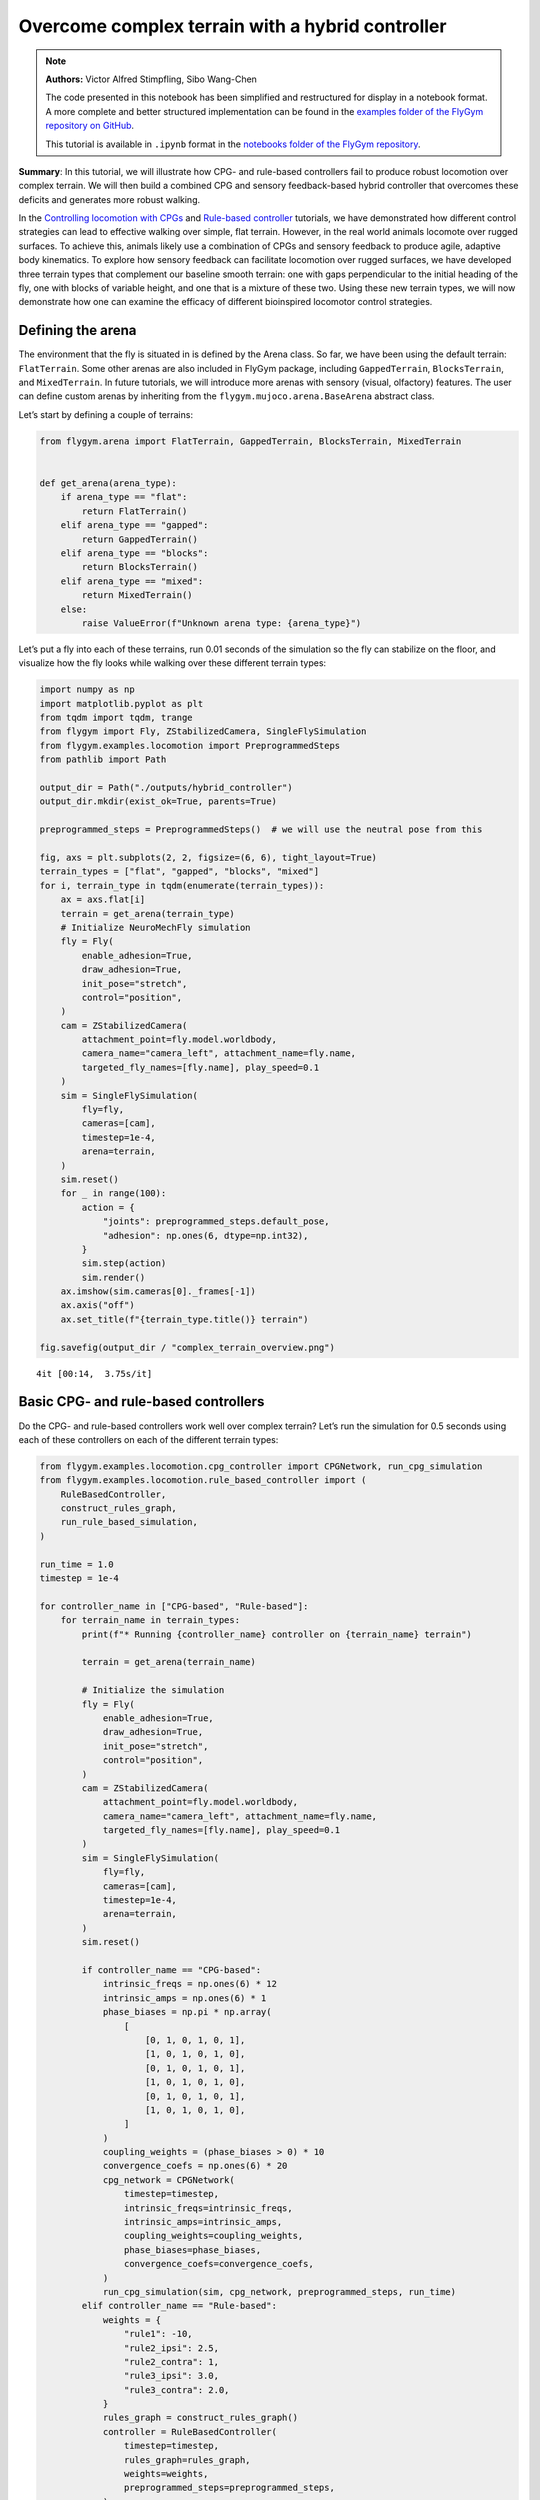 Overcome complex terrain with a hybrid controller
=================================================

.. note::

    **Authors:** Victor Alfred Stimpfling, Sibo Wang-Chen

    The code presented in this notebook has been simplified and
    restructured for display in a notebook format. A more complete and
    better structured implementation can be found in the `examples folder of
    the FlyGym repository on
    GitHub <https://github.com/NeLy-EPFL/flygym/tree/main/flygym/examples/>`__.

    This tutorial is available in ``.ipynb`` format in the
    `notebooks folder of the FlyGym repository <https://github.com/NeLy-EPFL/flygym/tree/main/notebooks>`_.

**Summary**: In this tutorial, we will illustrate how CPG- and
rule-based controllers fail to produce robust locomotion over complex
terrain. We will then build a combined CPG and sensory feedback-based
hybrid controller that overcomes these deficits and generates more
robust walking.

In the `Controlling locomotion with
CPGs <https://neuromechfly.org/tutorials/cpg_controller.html>`__ and
`Rule-based
controller <https://neuromechfly.org/tutorials/rule_based_controller.html>`__
tutorials, we have demonstrated how different control strategies can
lead to effective walking over simple, flat terrain. However, in the
real world animals locomote over rugged surfaces. To achieve this,
animals likely use a combination of CPGs and sensory feedback to produce
agile, adaptive body kinematics. To explore how sensory feedback can
facilitate locomotion over rugged surfaces, we have developed three
terrain types that complement our baseline smooth terrain: one with gaps
perpendicular to the initial heading of the fly, one with blocks of
variable height, and one that is a mixture of these two. Using these new
terrain types, we will now demonstrate how one can examine the efficacy
of different bioinspired locomotor control strategies.

Defining the arena
------------------

The environment that the fly is situated in is defined by the Arena
class. So far, we have been using the default terrain: ``FlatTerrain``.
Some other arenas are also included in FlyGym package, including
``GappedTerrain``, ``BlocksTerrain``, and ``MixedTerrain``. In future
tutorials, we will introduce more arenas with sensory (visual,
olfactory) features. The user can define custom arenas by inheriting
from the ``flygym.mujoco.arena.BaseArena`` abstract class.

Let’s start by defining a couple of terrains:

.. code:: ipython3

    from flygym.arena import FlatTerrain, GappedTerrain, BlocksTerrain, MixedTerrain
    
    
    def get_arena(arena_type):
        if arena_type == "flat":
            return FlatTerrain()
        elif arena_type == "gapped":
            return GappedTerrain()
        elif arena_type == "blocks":
            return BlocksTerrain()
        elif arena_type == "mixed":
            return MixedTerrain()
        else:
            raise ValueError(f"Unknown arena type: {arena_type}")

Let’s put a fly into each of these terrains, run 0.01 seconds of the
simulation so the fly can stabilize on the floor, and visualize how the
fly looks while walking over these different terrain types:

.. code:: ipython3

    import numpy as np
    import matplotlib.pyplot as plt
    from tqdm import tqdm, trange
    from flygym import Fly, ZStabilizedCamera, SingleFlySimulation
    from flygym.examples.locomotion import PreprogrammedSteps
    from pathlib import Path

    output_dir = Path("./outputs/hybrid_controller")
    output_dir.mkdir(exist_ok=True, parents=True)
    
    preprogrammed_steps = PreprogrammedSteps()  # we will use the neutral pose from this
    
    fig, axs = plt.subplots(2, 2, figsize=(6, 6), tight_layout=True)
    terrain_types = ["flat", "gapped", "blocks", "mixed"]
    for i, terrain_type in tqdm(enumerate(terrain_types)):
        ax = axs.flat[i]
        terrain = get_arena(terrain_type)
        # Initialize NeuroMechFly simulation
        fly = Fly(
            enable_adhesion=True,
            draw_adhesion=True,
            init_pose="stretch",
            control="position",
        )
        cam = ZStabilizedCamera(
            attachment_point=fly.model.worldbody,
            camera_name="camera_left", attachment_name=fly.name,
            targeted_fly_names=[fly.name], play_speed=0.1
        )
        sim = SingleFlySimulation(
            fly=fly,
            cameras=[cam],
            timestep=1e-4,
            arena=terrain,
        )
        sim.reset()
        for _ in range(100):
            action = {
                "joints": preprogrammed_steps.default_pose,
                "adhesion": np.ones(6, dtype=np.int32),
            }
            sim.step(action)
            sim.render()
        ax.imshow(sim.cameras[0]._frames[-1])
        ax.axis("off")
        ax.set_title(f"{terrain_type.title()} terrain")
    
    fig.savefig(output_dir / "complex_terrain_overview.png")


.. parsed-literal::

    4it [00:14,  3.75s/it]



.. image:: https://github.com/NeLy-EPFL/_media/blob/main/flygym/hybrid_controller/complex_terrain_overview.png?raw=true


Basic CPG- and rule-based controllers
-------------------------------------

Do the CPG- and rule-based controllers work well over complex terrain?
Let’s run the simulation for 0.5 seconds using each of these controllers
on each of the different terrain types:

.. code:: ipython3

    from flygym.examples.locomotion.cpg_controller import CPGNetwork, run_cpg_simulation
    from flygym.examples.locomotion.rule_based_controller import (
        RuleBasedController,
        construct_rules_graph,
        run_rule_based_simulation,
    )
    
    run_time = 1.0
    timestep = 1e-4
    
    for controller_name in ["CPG-based", "Rule-based"]:
        for terrain_name in terrain_types:
            print(f"* Running {controller_name} controller on {terrain_name} terrain")
    
            terrain = get_arena(terrain_name)
    
            # Initialize the simulation
            fly = Fly(
                enable_adhesion=True,
                draw_adhesion=True,
                init_pose="stretch",
                control="position",
            )
            cam = ZStabilizedCamera(
                attachment_point=fly.model.worldbody,
                camera_name="camera_left", attachment_name=fly.name,
                targeted_fly_names=[fly.name], play_speed=0.1
            )
            sim = SingleFlySimulation(
                fly=fly,
                cameras=[cam],
                timestep=1e-4,
                arena=terrain,
            )
            sim.reset()
    
            if controller_name == "CPG-based":
                intrinsic_freqs = np.ones(6) * 12
                intrinsic_amps = np.ones(6) * 1
                phase_biases = np.pi * np.array(
                    [
                        [0, 1, 0, 1, 0, 1],
                        [1, 0, 1, 0, 1, 0],
                        [0, 1, 0, 1, 0, 1],
                        [1, 0, 1, 0, 1, 0],
                        [0, 1, 0, 1, 0, 1],
                        [1, 0, 1, 0, 1, 0],
                    ]
                )
                coupling_weights = (phase_biases > 0) * 10
                convergence_coefs = np.ones(6) * 20
                cpg_network = CPGNetwork(
                    timestep=timestep,
                    intrinsic_freqs=intrinsic_freqs,
                    intrinsic_amps=intrinsic_amps,
                    coupling_weights=coupling_weights,
                    phase_biases=phase_biases,
                    convergence_coefs=convergence_coefs,
                )
                run_cpg_simulation(sim, cpg_network, preprogrammed_steps, run_time)
            elif controller_name == "Rule-based":
                weights = {
                    "rule1": -10,
                    "rule2_ipsi": 2.5,
                    "rule2_contra": 1,
                    "rule3_ipsi": 3.0,
                    "rule3_contra": 2.0,
                }
                rules_graph = construct_rules_graph()
                controller = RuleBasedController(
                    timestep=timestep,
                    rules_graph=rules_graph,
                    weights=weights,
                    preprogrammed_steps=preprogrammed_steps,
                )
                run_rule_based_simulation(sim, controller, run_time)
            else:
                raise ValueError(f"Unknown controller: {controller}")
    
            x_pos = sim.get_observation()["fly"][0, 0]
            print(f"Final x position: {x_pos:.4f} mm")
    
            cam.save_video(output_dir / f"{controller_name}_{terrain_name}.mp4")


.. parsed-literal::

    * Running CPG-based controller on flat terrain
    100%|██████████| 10000/10000 [00:26<00:00, 377.15it/s]
    Final x position: 13.8034 mm
    * Running CPG-based controller on gapped terrain
    100%|██████████| 10000/10000 [01:23<00:00, 119.61it/s]
    Final x position: 4.3090 mm
    * Running CPG-based controller on blocks terrain
    100%|██████████| 10000/10000 [00:41<00:00, 241.69it/s]
    Final x position: 9.0447 mm
    * Running CPG-based controller on mixed terrain
    100%|██████████| 10000/10000 [00:53<00:00, 185.22it/s]
    Final x position: 6.3057 mm
    * Running Rule-based controller on flat terrain
    100%|██████████| 10000/10000 [00:29<00:00, 335.04it/s]
    Final x position: 6.2626 mm
    * Running Rule-based controller on gapped terrain
    100%|██████████| 10000/10000 [01:14<00:00, 133.59it/s]
    Final x position: 4.4435 mm
    * Running Rule-based controller on blocks terrain
    100%|██████████| 10000/10000 [00:41<00:00, 242.36it/s]
    Final x position: 4.6136 mm
    * Running Rule-based controller on mixed terrain
    100%|██████████| 10000/10000 [00:51<00:00, 192.58it/s]
    Final x position: 5.2407 mm


Though we have only tested one initial condition (spawn position,
controller) per case, we can already begin to observe that the CPG- and
rule-based controllers may not perform robustly over complex terrain. In
fact, if we run 20 initial conditions for 1 second each, we get a result
like the one reported in the NeuroMechFly v2 paper (Wang-Chen et al.,
2024):

.. image:: https://github.com/NeLy-EPFL/_media/blob/main/flygym/hybrid_controller/cpg_rule_based_comparison.png?raw=true


We can look more closely at some examples of failed locomotion:

*CPG-based controller over gapped terrain:*

.. raw:: html

   <video src="https://raw.githubusercontent.com/NeLy-EPFL/_media/main/flygym/hybrid_controller/CPG-based_mixed.mp4" controls="controls" style="max-width: 400px;"></video>


*Rule-based controller over gapped terrain:*

.. raw:: html

   <video src="https://raw.githubusercontent.com/NeLy-EPFL/_media/main/flygym/hybrid_controller/Rule-based_mixed.mp4" controls="controls" style="max-width: 400px;"></video>


In the next section, we will show how, by combining CPGs with sensory
feedback, we can build a more robust “hybrid” controller.

Building a hybrid controller
----------------------------

Now, we will build a hybrid controller that integrates both CPG-like
oscillators and sensory feedback-based rules that reposition the legs
when they get stuck. As described in the NeuroMechFly v2 paper, we will
detect the following conditions:

1. **Retraction:** In principle, with the tripod gait, there should
   always be three legs on the ground. Therefore, if any leg is extended
   farther than the third most extended leg in the z-direction (height),
   this leg may be stuck in a hole. This rule will lift the leg to
   recover it from a stuck position.
2. **Stumbling:** In principle, only the tip of the tarsus of each leg
   should contact with the ground. Therefore, we will consider the fly
   to be stumbling if the tibia or upper tarsal segments (1 and 2)
   collide with terrain resulting in a supra-threshold force against the
   direction of the fly’s heading. To correct for stumbling we will lift
   the stumbling leg.

To implement these rules, we will create a variable for each rule that
keeps track of the extent to which a given leg should be lifted:

.. code:: ipython3

    retraction_correction = np.zeros(6)
    stumbling_correction = np.zeros(6)
    
    retraction_persistence_counter = np.zeros(6)

We will also define a vector representing how each DoF should be
adjusted to implement leg lifting. We will call this
:math:`\vec{v}_\text{leg}`.

.. code:: ipython3

    correction_vectors = {
        # "leg pos": (Coxa, Coxa_roll, Coxa_yaw, Femur, Femur_roll, Tibia, Tarsus1)
        # unit: radian
        "F": np.array([-0.03, 0, 0, -0.03, 0, 0.03, 0.03]),
        "M": np.array([-0.015, 0.001, 0.025, -0.02, 0, -0.02, 0.0]),
        "H": np.array([0, 0, 0, -0.02, 0, 0.01, -0.02]),
    }

That is, when the leg should be lifted, we will increment the joint
angles on this leg by :math:`\vec{v}_\text{leg}` scaled by a factor
defining the extent of correction. When the condition is no longer met,
we will reduce the correction term until it reaches zero (i.e., with no
adjustment) so that the target angles applied to the simulator are those
suggested by the corresponding CPGs.

Next, we need to define the factor dictating the extent of correction.
Recall that we will progressively lift the leg when an adjustment is
necessary. Therefore, let’s also define the rate of adjustment
:math:`k_\text{inc}` when the condition is met and the rate of recovery
:math:`k_\text{dec}` when the condition is no longer met:

.. code:: ipython3

    correction_rates = {
        # "rule": (increment rate, decrement rate). unit: 1/sec
        "retraction": (800, 700),
        "stumbling": (2200, 1800),
    }

Concretely, we will initialize the amount of correction :math:`c` to 0.
This variable is unitless. For every :math:`t` amount of time that the
condition is met, we increment :math:`c` by :math:`k_\text{inc}t` where
:math:`k_\text{inc}` is the appropriate correction rate. Similarly, for
every :math:`t` amount of time that the condition is no longer met, we
will decrement :math:`c` by :math:`k_\text{dec}t` until it reaches 0. We
will therefore adjust the leg joint angles by adding
:math:`c\vec{v}_\text{leg}` to it.

We should also define a threshold for the stumbling force. Note that a
negative number indicates a force against the direction in which the fly
is facing:

.. code:: ipython3

    stumbling_force_threshold = -1

Next, we will define the underlying CPG network as we did in the
`tutorial on CPG-based
control <https://neuromechfly.org/tutorials/cpg_controller.html>`__:

.. code:: ipython3

    run_time = 1
    timestep = 1e-4
    
    # define parameters for persistence and cap the increment
    max_increment = 80 / 1e-4
    retraction_persistence = 20 / 1e-4
    persistence_init_thr = 20 / 1e-4
    
    right_leg_inversion = [1, -1, -1, 1, -1, 1, 1]
    
    # Initialize the CPG network
    intrinsic_freqs = np.ones(6) * 12
    intrinsic_amps = np.ones(6) * 1
    phase_biases = np.pi * np.array(
        [
            [0, 1, 0, 1, 0, 1],
            [1, 0, 1, 0, 1, 0],
            [0, 1, 0, 1, 0, 1],
            [1, 0, 1, 0, 1, 0],
            [0, 1, 0, 1, 0, 1],
            [1, 0, 1, 0, 1, 0],
        ]
    )
    coupling_weights = (phase_biases > 0) * 10
    convergence_coefs = np.ones(6) * 20
    cpg_network = CPGNetwork(
        timestep=1e-4,
        intrinsic_freqs=intrinsic_freqs,
        intrinsic_amps=intrinsic_amps,
        coupling_weights=coupling_weights,
        phase_biases=phase_biases,
        convergence_coefs=convergence_coefs,
    )

Similarly, let’s define the preprogrammed steps:

.. code:: ipython3

    # Initialize preprogrammed steps
    preprogrammed_steps = PreprogrammedSteps()

In our hybrid controller the action performed by a leg stuck in a hole
or colliding with an edge depends on the stepping phase. Upon on
activating one of the rules, when the leg is in stance and adhesion is
on, the leg can be slightly more extended to allow the other legs to
overcome an obstacle. When the leg is in swing and one of the legs is
active, the leg can be retracted higher to help overcome the obstacle.
Here we define the phasic gain that will help to implement this
behavior.

.. code:: ipython3

    from scipy.interpolate import interp1d
    
    step_phase_gain = {}
    
    for leg in preprogrammed_steps.legs:
        swing_start, swing_end = preprogrammed_steps.swing_period[leg]
    
        step_points = [
            swing_start,
            np.mean([swing_start, swing_end]),
            swing_end + np.pi / 4,
            np.mean([swing_end, 2 * np.pi]),
            2 * np.pi,
        ]
        preprogrammed_steps.swing_period[leg] = (swing_start, swing_end + np.pi / 4)
        increment_vals = [0, 0.8, 0, -0.1, 0]
    
        step_phase_gain[leg] = interp1d(
            step_points, increment_vals, kind="linear", fill_value="extrapolate"
        )
    
    fig = plt.figure(figsize=(7, 3), tight_layout=True)
    step_phase = np.linspace(0, 4 * np.pi, 100)
    
    plt.plot(step_phase, step_phase_gain[leg](step_phase % (2 * np.pi)), label=leg)
    for i in range(2):
        plt.axvspan(
            swing_start + i * 2 * np.pi,
            swing_end + i * 2 * np.pi,
            color="red",
            alpha=0.2,
            label="swing",
        )
    plt.legend()
    plt.xlabel("Phase (rad)")
    plt.ylabel("Gain")
    # label in pi
    plt.xticks(
        [0, np.pi, 2 * np.pi, 3 * np.pi, 4 * np.pi],
        ["0", r"$\pi$", r"$2\pi$", r"$3\pi$", r"$4\pi$"],
    )
    plt.title("Step phase dependent gain")
    plt.savefig(output_dir / "step_phase_dependent_gain.png")



.. image:: https://github.com/NeLy-EPFL/_media/blob/main/flygym/hybrid_controller/step_phase_dependent_gain.png?raw=true


… and the NeuroMechFly simulation over mixed terrain. We will enable
contact detection for all tibial and tarsal segments to achieve
stumbling detection:

.. code:: ipython3

    # Initialize NeuroMechFly simulation
    # Initialize the simulation
    
    contact_sensor_placements = [
        f"{leg}{segment}"
        for leg in preprogrammed_steps.legs
        for segment in ["Tibia", "Tarsus1", "Tarsus2", "Tarsus3", "Tarsus4", "Tarsus5"]
    ]
    
    np.random.seed(0)
    fly = Fly(
        enable_adhesion=True,
        draw_adhesion=True,
        init_pose="stretch",
        control="position",
        contact_sensor_placements=contact_sensor_placements,
    )
    cam = ZStabilizedCamera(
        attachment_point=fly.model.worldbody,
        camera_name="camera_left", attachment_name=fly.name,
        targeted_fly_names=[fly.name], play_speed=0.1
    )
    arena = MixedTerrain()
    sim = SingleFlySimulation(
        fly=fly,
        cameras=[cam],
        timestep=1e-4,
        arena=arena,
    )
    _ = sim.reset()

Let’s build a dictionary containing the indices of the contact sensors
on each leg. These will be used to detect stumbling:

.. code:: ipython3

    detected_segments = ["Tibia", "Tarsus1", "Tarsus2"]
    stumbling_sensors = {leg: [] for leg in preprogrammed_steps.legs}
    for i, sensor_name in enumerate(fly.contact_sensor_placements):
        leg = sensor_name.split("/")[1][:2]  # sensor_name: eg. "Animat/LFTarsus1"
        segment = sensor_name.split("/")[1][2:]
        if segment in detected_segments:
            stumbling_sensors[leg].append(i)
    stumbling_sensors = {k: np.array(v) for k, v in stumbling_sensors.items()}

As a sanity check, let’s make sure that the number of stumble sensors
per leg is as expected:

.. code:: ipython3

    if any(v.size != len(detected_segments) for v in stumbling_sensors.values()):
        raise RuntimeError(
            "Contact detection must be enabled for all tibia, tarsus1, and tarsus2 "
            "segments for stumbling detection."
        )

We are now ready to write the main simulation loop. We will implement
and execute the entire loop before explaining its constituent
components:

.. code:: ipython3

    target_num_steps = int(run_time / sim.timestep)
    obs_list = []
    
    physics_error = False
    
    obs, _ = sim.reset()
    
    for k in trange(target_num_steps):
        # retraction rule: does a leg need to be retracted from a hole?
        end_effector_z_pos = obs["fly"][0][2] - obs["end_effectors"][:, 2]
        end_effector_z_pos_sorted_idx = np.argsort(end_effector_z_pos)
        end_effector_z_pos_sorted = end_effector_z_pos[end_effector_z_pos_sorted_idx]
        if end_effector_z_pos_sorted[-1] > end_effector_z_pos_sorted[-3] + 0.05:
            leg_to_correct_retraction = end_effector_z_pos_sorted_idx[-1]
            if (
                retraction_correction[leg_to_correct_retraction]
                > persistence_init_thr * sim.timestep
            ):
                retraction_persistence_counter[leg_to_correct_retraction] = 1
        else:
            leg_to_correct_retraction = None
    
        # update persistence counter
        retraction_persistence_counter[retraction_persistence_counter > 0] += 1
        retraction_persistence_counter[
            retraction_persistence_counter > retraction_persistence * sim.timestep
        ] = 0
    
        cpg_network.step()
        joints_angles = []
        adhesion_onoff = []
    
        all_net_corrections = []
    
        for i, leg in enumerate(preprogrammed_steps.legs):
            # update amount of retraction correction
            if (
                i == leg_to_correct_retraction or retraction_persistence_counter[i] > 0
            ):  # lift leg
                increment = correction_rates["retraction"][0] * sim.timestep
                retraction_correction[i] += increment
                sim.fly.change_segment_color(sim.physics, f"{leg}Tibia", (1, 0, 0, 1))
            else:  # condition no longer met, lower leg
                decrement = correction_rates["retraction"][1] * sim.timestep
                retraction_correction[i] = max(0, retraction_correction[i] - decrement)
                sim.fly.change_segment_color(sim.physics, f"{leg}Tibia", (0.5, 0.5, 0.5, 1))
    
            # update amount of stumbling correction
            contact_forces = obs["contact_forces"][stumbling_sensors[leg], :]
            fly_orientation = obs["fly_orientation"]
            # force projection should be negative if against fly orientation
            force_proj = np.dot(contact_forces, fly_orientation)
            if (force_proj < stumbling_force_threshold).any():
                increment = correction_rates["stumbling"][0] * sim.timestep
                stumbling_correction[i] += increment
                if retraction_correction[i] <= 0:
                    sim.fly.change_segment_color(sim.physics, f"{leg}Femur", (1, 0, 0, 1))
            else:
                decrement = correction_rates["stumbling"][1] * sim.timestep
                stumbling_correction[i] = max(0, stumbling_correction[i] - decrement)
                sim.fly.change_segment_color(sim.physics, f"{leg}Femur", (0.5, 0.5, 0.5, 1))
    
            # retraction correction is prioritized
            if retraction_correction[i] > 0:
                net_correction = retraction_correction[i]
                stumbling_correction[i] = 0
            else:
                net_correction = stumbling_correction[i]
    
            # get target angles from CPGs and apply correction
            my_joints_angles = preprogrammed_steps.get_joint_angles(
                leg, cpg_network.curr_phases[i], cpg_network.curr_magnitudes[i]
            )
            net_correction = np.clip(net_correction, 0, max_increment * sim.timestep)
            if leg[0] == "R":
                net_correction *= right_leg_inversion[i]
    
            # apply phase-dependent gain
            net_correction *= step_phase_gain[leg](cpg_network.curr_phases[i] % (2 * np.pi))
    
            my_joints_angles += net_correction * correction_vectors[leg[1]]
            joints_angles.append(my_joints_angles)
    
            all_net_corrections.append(net_correction)
    
            # get adhesion on/off signal
            my_adhesion_onoff = preprogrammed_steps.get_adhesion_onoff(
                leg, cpg_network.curr_phases[i]
            )
    
            adhesion_onoff.append(my_adhesion_onoff)
    
        action = {
            "joints": np.array(np.concatenate(joints_angles)),
            "adhesion": np.array(adhesion_onoff).astype(int),
        }
        obs, reward, terminated, truncated, info = sim.step(action)
        obs["net_correction"] = all_net_corrections
        obs_list.append(obs)
        sim.render()


.. parsed-literal::

    100%|██████████| 10000/10000 [00:53<00:00, 187.59it/s]


.. code:: ipython3

    print(f"Simulation terminated: {obs_list[-1]['fly'][0] - obs_list[0]['fly'][0]}")


.. parsed-literal::

    Simulation terminated: [10.464745    2.3659656  -0.44085807]


At each simulation time step, we first check whether the retraction rule
is met. This depends on whether any leg is extended further than the
third most extended leg in the z-direction by a margin of 0.05 mm. This
margin is important because contact calculations in the physics
simulator are imperfect sometimes causing the leg to penetrate the floor
by a small amount. If two legs meet this condition, only the most
extended leg is corrected:

.. code:: python

       # retraction rule: does a leg need to be retracted from a hole?
       end_effector_z_pos = obs["fly"][0][2] - obs["end_effectors"][:, 2]
       end_effector_z_pos_sorted_idx = np.argsort(end_effector_z_pos)
       end_effector_z_pos_sorted = end_effector_z_pos[end_effector_z_pos_sorted_idx]
      if end_effector_z_pos_sorted[-1] > end_effector_z_pos_sorted[-3] + 0.05:
           leg_to_correct_retraction = end_effector_z_pos_sorted_idx[-1]
           if retraction_correction[leg_to_correct_retraction] > persistence_init_thr*sim.timestep:
               retraction_persistence_counter[leg_to_correct_retraction] = 1
       else:
           leg_to_correct_retraction = None

       # update persistence counter
       retraction_persistence_counter[retraction_persistence_counter > 0] += 1
       retraction_persistence_counter[
           retraction_persistence_counter > retraction_persistence*sim.timestep
       ] = 0

We also implemented persistence so that the rule is still active for a
few steps after the condition is no longer met. The leg’s protraction
should be maintained for some time to avoid it falling back into the
hole.

Then, have an inner loop that iterates over all legs. The joint angles
and adhesion on/off signals are calculated here. We first update the
amount of correction :math:``c`` for the retraction rule:

.. code:: python

           # update amount of retraction correction
           if (
               i == leg_to_correct_retraction or retraction_persistence_counter[i] > 0
           ):  # lift leg
               increment = correction_rates["retraction"][0] * nmf.timestep
               retraction_correction[i] += increment
               nmf.change_segment_color(f"{leg}Tibia", (1, 0, 0, 1))
           else:  # condition no longer met, lower leg
               decrement = correction_rates["retraction"][1] * nmf.timestep
               retraction_correction[i] = max(0, retraction_correction[i] - decrement)
               nmf.change_segment_color(f"{leg}Tibia", (0.5, 0.5, 0.5, 1))

Similarly, we update the correction amount :math:`c` for the stumbling
rule:

.. code:: python

           # update amount of stumbling correction
           contact_forces = obs["contact_forces"][stumbling_sensors[leg], :]
           fly_orientation = obs["fly_orientation"]
           # force projection should be negative if against fly orientation
           force_proj = np.dot(contact_forces, fly_orientation)
           if (force_proj < stumbling_force_threshold).any():
               increment = correction_rates["stumbling"][0] * nmf.timestep
               stumbling_correction[i] += increment
               if retraction_correction[i] <= 0:
                   nmf.change_segment_color(f"{leg}Femur", (1, 0, 0, 1))
           else:
               decrement = correction_rates["stumbling"][1] * nmf.timestep
               stumbling_correction[i] = max(0, stumbling_correction[i] - decrement)
               nmf.change_segment_color(f"{leg}Femur", (0.5, 0.5, 0.5, 1))

In case both rules are active for the same leg, we will only apply the
retraction correction:

.. code:: python

           # retraction correction is prioritized
           if retraction_correction[i] > 0:
               net_correction = retraction_correction[i]
               
           else:
               net_correction = stumbling_correction[i]

Let’s first obtain the initial joint angles based purely on the CPG
phase and preprogrammed step. Then, we will apply the lifting
correction:

.. code:: python

           # get target angles from CPGs and apply correction
           my_joints_angles = preprogrammed_steps.get_joint_angles(
               leg, cpg_network.curr_phases[i], cpg_network.curr_magnitudes[i]
           )
           my_joints_angles += net_correction * correction_vectors[leg[1]]
           joints_angles.append(my_joints_angles)

The net correction for roll and yaw angles needs to be inverted for the
resulting action to be symmetric

.. code:: python

        net_correction = np.clip(net_correction, 0, max_increment*sim.timestep)
           if leg[0] == "R":
               net_correction *= right_leg_inversion[i]

The net correction needs to be reversed to lead to retraction or
protraction if during swing or stance phase

.. code:: python

           # apply phase dependent gain
           net_correction *= step_phase_gain[leg](cpg_network.curr_phases[i] % (2*np.pi))

Finally, we can obtain the adhesion on/off signal based on the leg phase
as well:

.. code:: python

           # get adhesion on/off signal
           my_adhesion_onoff = preprogrammed_steps.get_adhesion_onoff(
               leg, cpg_network.curr_phases[i]
           )
           adhesion_onoff.append(my_adhesion_onoff)

We now have all we need to feed the action into the NeuroMechFly
simulation. Don’t forget to call ``.render()`` to record the video
correctly.

.. code:: python

       action = {
           "joints": np.array(np.concatenate(joints_angles)),
           "adhesion": np.array(adhesion_onoff).astype(int),
       }
       obs, reward, terminated, truncated, info = nmf.step(action)
       nmf.render()

Let’s visualize the results:

.. code:: ipython3

    cam.save_video(output_dir / "hybrid_controller_mixed_terrain.mp4")

.. raw:: html

   <video src="https://raw.githubusercontent.com/NeLy-EPFL/_media/main/flygym/hybrid_controller/hybrid_controller_mixed_terrain.mp4" controls="controls" style="max-width: 400px;"></video>


Even based on this single example, this hybrid controller looks better
than the CPG- or rule-based controller. Indeed, we obtained the
following results by running 20 simulations for each controller over
each terrain type starting with different initial conditions. These show
that a hybrid controller outperforms the other two controllers (see the
NeuroMechFly v2 paper for details):

.. image:: https://github.com/NeLy-EPFL/_media/blob/main/flygym/hybrid_controller/cpg_rule_based_hybrid_comparison.png?raw=true


These results demonstrate how rugged terrain can expose failure modes
for controllers that otherwise work well on flat terrain, and how you
can use NeuroMechFly to benchmark different control strategies that go
beyond the classic dichotomy of CPG- versus rule-based control.

In the next tutorial, we will refactor our hybrid controller code into a
Python class that implements the Gym interface. This will allow us to
show how to build control models with different degrees of abstraction
and preprogrammed computations.
